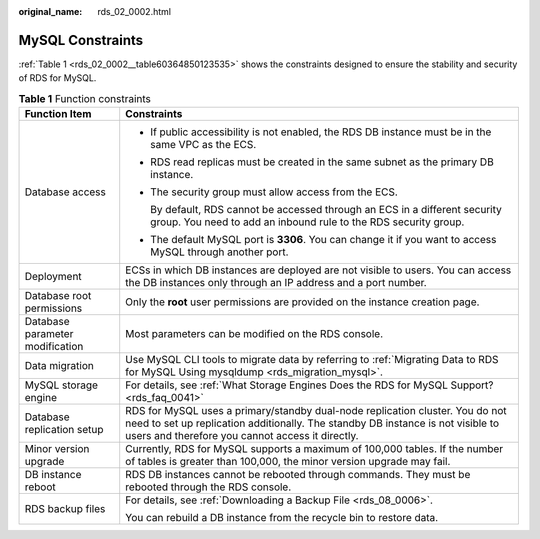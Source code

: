 :original_name: rds_02_0002.html

.. _rds_02_0002:

MySQL Constraints
=================

:ref:`Table 1 <rds_02_0002__table60364850123535>` shows the constraints designed to ensure the stability and security of RDS for MySQL.

.. _rds_02_0002__table60364850123535:

.. table:: **Table 1** Function constraints

   +-----------------------------------+----------------------------------------------------------------------------------------------------------------------------------------------------------------------------------------------------------------------+
   | Function Item                     | Constraints                                                                                                                                                                                                          |
   +===================================+======================================================================================================================================================================================================================+
   | Database access                   | -  If public accessibility is not enabled, the RDS DB instance must be in the same VPC as the ECS.                                                                                                                   |
   |                                   |                                                                                                                                                                                                                      |
   |                                   | -  RDS read replicas must be created in the same subnet as the primary DB instance.                                                                                                                                  |
   |                                   |                                                                                                                                                                                                                      |
   |                                   | -  The security group must allow access from the ECS.                                                                                                                                                                |
   |                                   |                                                                                                                                                                                                                      |
   |                                   |    By default, RDS cannot be accessed through an ECS in a different security group. You need to add an inbound rule to the RDS security group.                                                                       |
   |                                   |                                                                                                                                                                                                                      |
   |                                   | -  The default MySQL port is **3306**. You can change it if you want to access MySQL through another port.                                                                                                           |
   +-----------------------------------+----------------------------------------------------------------------------------------------------------------------------------------------------------------------------------------------------------------------+
   | Deployment                        | ECSs in which DB instances are deployed are not visible to users. You can access the DB instances only through an IP address and a port number.                                                                      |
   +-----------------------------------+----------------------------------------------------------------------------------------------------------------------------------------------------------------------------------------------------------------------+
   | Database root permissions         | Only the **root** user permissions are provided on the instance creation page.                                                                                                                                       |
   +-----------------------------------+----------------------------------------------------------------------------------------------------------------------------------------------------------------------------------------------------------------------+
   | Database parameter modification   | Most parameters can be modified on the RDS console.                                                                                                                                                                  |
   +-----------------------------------+----------------------------------------------------------------------------------------------------------------------------------------------------------------------------------------------------------------------+
   | Data migration                    | Use MySQL CLI tools to migrate data by referring to :ref:`Migrating Data to RDS for MySQL Using mysqldump <rds_migration_mysql>`.                                                                                    |
   +-----------------------------------+----------------------------------------------------------------------------------------------------------------------------------------------------------------------------------------------------------------------+
   | MySQL storage engine              | For details, see :ref:`What Storage Engines Does the RDS for MySQL Support? <rds_faq_0041>`                                                                                                                          |
   +-----------------------------------+----------------------------------------------------------------------------------------------------------------------------------------------------------------------------------------------------------------------+
   | Database replication setup        | RDS for MySQL uses a primary/standby dual-node replication cluster. You do not need to set up replication additionally. The standby DB instance is not visible to users and therefore you cannot access it directly. |
   +-----------------------------------+----------------------------------------------------------------------------------------------------------------------------------------------------------------------------------------------------------------------+
   | Minor version upgrade             | Currently, RDS for MySQL supports a maximum of 100,000 tables. If the number of tables is greater than 100,000, the minor version upgrade may fail.                                                                  |
   +-----------------------------------+----------------------------------------------------------------------------------------------------------------------------------------------------------------------------------------------------------------------+
   | DB instance reboot                | RDS DB instances cannot be rebooted through commands. They must be rebooted through the RDS console.                                                                                                                 |
   +-----------------------------------+----------------------------------------------------------------------------------------------------------------------------------------------------------------------------------------------------------------------+
   | RDS backup files                  | For details, see :ref:`Downloading a Backup File <rds_08_0006>`.                                                                                                                                                     |
   |                                   |                                                                                                                                                                                                                      |
   |                                   | You can rebuild a DB instance from the recycle bin to restore data.                                                                                                                                                  |
   +-----------------------------------+----------------------------------------------------------------------------------------------------------------------------------------------------------------------------------------------------------------------+

